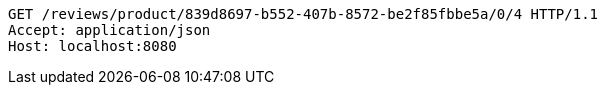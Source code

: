 [source,http,options="nowrap"]
----
GET /reviews/product/839d8697-b552-407b-8572-be2f85fbbe5a/0/4 HTTP/1.1
Accept: application/json
Host: localhost:8080

----